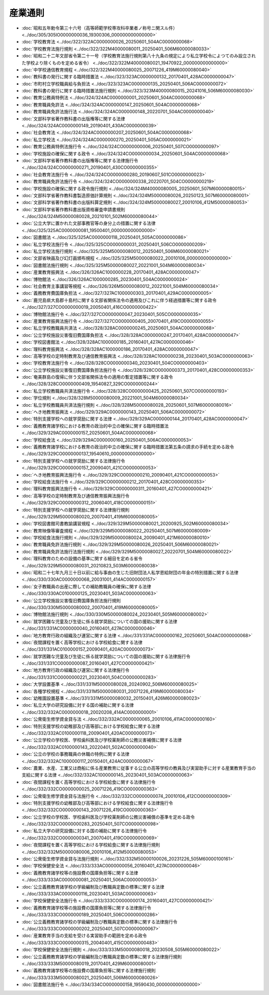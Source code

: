 ========
産業通則
========

* :doc:`昭和五年勅令第三十六号（高等師範学校専攻科卒業者ノ称号ニ関スル件） <../doc/305/305IO0000000036_19300306_000000000000000>`
* :doc:`学校教育法 <../doc/322/322AC0000000026_20250601_504AC0000000068>`
* :doc:`学校教育法施行規則 <../doc/322/322M40000080011_20250401_506M60000080033>`
* :doc:`昭和二十二年文部省令第二十一号（学校教育法施行規則第八十九条の規定により私立学校令によつてのみ設立された学校より除くものを定める省令） <../doc/322/322M40000080021_19470922_000000000000000>`
* :doc:`中学校通信教育規程 <../doc/322/322M40000080025_20071226_419M60000080040>`
* :doc:`教科書の発行に関する臨時措置法 <../doc/323/323AC0000000132_20170401_428AC0000000047>`
* :doc:`市町村立学校職員給与負担法 <../doc/323/323AC0000000135_20250401_506AC0000000072>`
* :doc:`教科書の発行に関する臨時措置法施行規則 <../doc/323/323M40000080015_20241016_506M60000080030>`
* :doc:`教育公務員特例法 <../doc/324/324AC0000000001_20250601_504AC0000000068>`
* :doc:`教育職員免許法 <../doc/324/324AC0000000147_20250601_504AC0000000068>`
* :doc:`教育職員免許法施行法 <../doc/324/324AC0000000148_20220701_504AC0000000040>`
* :doc:`文部科学省著作教科書の出版権等に関する法律 <../doc/324/324AC0000000149_20190401_430AC0000000039>`
* :doc:`社会教育法 <../doc/324/324AC0000000207_20250601_504AC0000000068>`
* :doc:`私立学校法 <../doc/324/324AC0000000270_20250401_505AC0000000021>`
* :doc:`教育公務員特例法施行令 <../doc/324/324CO0000000006_20250401_507CO0000000097>`
* :doc:`学校施設の確保に関する政令 <../doc/324/324CO0000000034_20250601_504AC0000000068>`
* :doc:`文部科学省著作教科書の出版権等に関する法律施行令 <../doc/324/324CO0000000271_20190401_430CO0000000355>`
* :doc:`社会教育法施行令 <../doc/324/324CO0000000280_20190607_501CO0000000023>`
* :doc:`教育職員免許法施行令 <../doc/324/324CO0000000338_20220701_504CO0000000219>`
* :doc:`学校施設の確保に関する政令施行規則 <../doc/324/324M40000080005_20250601_507M60000080015>`
* :doc:`文部科学省著作教科書製造原価計算規則 <../doc/324/324M50000080026_20250123_507M60000080001>`
* :doc:`文部科学省著作教科書の出版料算定規則 <../doc/324/324M50000080027_20010106_412M50000080053>`
* :doc:`文部科学省著作教科書出版資格審査申請書規則 <../doc/324/324M50000080028_20210101_502M60000080044>`
* :doc:`公立大学に置かれた文部事務官等の身分上の措置に関する法律 <../doc/325/325AC0000000081_19500401_000000000000000>`
* :doc:`図書館法 <../doc/325/325AC0000000118_20250401_505AC0000000086>`
* :doc:`私立学校法施行令 <../doc/325/325CO0000000031_20250401_506CO0000000209>`
* :doc:`私立学校法施行規則 <../doc/325/325M50000080012_20250401_506M60000080021>`
* :doc:`文部省映画及び幻灯画頒布規程 <../doc/325/325M50000080022_20010106_000000000000000>`
* :doc:`図書館法施行規則 <../doc/325/325M50000080027_20221001_504M60000080034>`
* :doc:`産業教育振興法 <../doc/326/326AC1000000228_20170401_428AC0000000047>`
* :doc:`博物館法 <../doc/326/326AC1000000285_20230401_504AC0000000024>`
* :doc:`社会教育主事講習等規程 <../doc/326/326M50000080012_20221001_504M60000080034>`
* :doc:`義務教育費国庫負担法 <../doc/327/327AC1000000303_20170401_429AC0000000005>`
* :doc:`鹿児島県大島郡十島村に関する文部省関係法令の適用及びこれに伴う経過措置等に関する政令 <../doc/327/327CO0000000019_20050401_416CO0000000422>`
* :doc:`博物館法施行令 <../doc/327/327CO0000000047_20230401_505CO0000000035>`
* :doc:`産業教育振興法施行令 <../doc/327/327CO0000000405_20070401_419CO0000000055>`
* :doc:`私立学校教職員共済法 <../doc/328/328AC0000000245_20250601_504AC0000000068>`
* :doc:`公立学校施設災害復旧費国庫負担法 <../doc/328/328AC0000000247_20170401_428AC0000000047>`
* :doc:`学校図書館法 <../doc/328/328AC1000000185_20160401_427AC0000000046>`
* :doc:`理科教育振興法 <../doc/328/328AC1000000186_20170401_428AC0000000047>`
* :doc:`高等学校の定時制教育及び通信教育振興法 <../doc/328/328AC1000000238_20230401_503AC0000000063>`
* :doc:`学校教育法施行令 <../doc/328/328CO0000000340_20230401_504CO0000000403>`
* :doc:`公立学校施設災害復旧費国庫負担法施行令 <../doc/328/328CO0000000373_20170401_428CO0000000353>`
* :doc:`奄美群島の復帰に伴う文部省関係法令の適用の暫定措置等に関する政令 <../doc/328/328CO0000000409_19540827_329CO0000000244>`
* :doc:`私立学校教職員共済法施行令 <../doc/328/328CO0000000425_20250601_507CO0000000193>`
* :doc:`学位規則 <../doc/328/328M50000080009_20221001_504M60000080034>`
* :doc:`私立学校教職員共済法施行規則 <../doc/328/328M50000080028_20250601_507M60000080016>`
* :doc:`へき地教育振興法 <../doc/329/329AC0000000143_20250401_506AC0000000072>`
* :doc:`特別支援学校への就学奨励に関する法律 <../doc/329/329AC0000000144_20170401_428AC0000000047>`
* :doc:`義務教育諸学校における教育の政治的中立の確保に関する臨時措置法 <../doc/329/329AC0000000157_20250601_504AC0000000068>`
* :doc:`学校給食法 <../doc/329/329AC0000000160_20250401_506AC0000000053>`
* :doc:`義務教育諸学校における教育の政治的中立の確保に関する臨時措置法第五条の請求の手続を定める政令 <../doc/329/329CO0000000137_19540610_000000000000000>`
* :doc:`特別支援学校への就学奨励に関する法律施行令 <../doc/329/329CO0000000157_20090401_421CO0000000053>`
* :doc:`へき地教育振興法施行令 <../doc/329/329CO0000000210_20090401_421CO0000000053>`
* :doc:`学校給食法施行令 <../doc/329/329CO0000000212_20170401_428CO0000000353>`
* :doc:`理科教育振興法施行令 <../doc/329/329CO0000000311_20160401_427CO0000000421>`
* :doc:`高等学校の定時制教育及び通信教育振興法施行令 <../doc/329/329CO0000000312_20060401_418CO0000000151>`
* :doc:`特別支援学校への就学奨励に関する法律施行規則 <../doc/329/329M50000080020_20070401_419M60000080005>`
* :doc:`学校図書館司書教諭講習規程 <../doc/329/329M50000080021_20200925_502M60000080034>`
* :doc:`教育映像等審査規程 <../doc/329/329M50000080022_20250401_507M60000080009>`
* :doc:`学校給食法施行規則 <../doc/329/329M50000080024_20090401_421M60000080010>`
* :doc:`教育職員免許法施行規則 <../doc/329/329M50000080026_20250401_506M60000080021>`
* :doc:`教育職員免許法施行法施行規則 <../doc/329/329M50000080027_20220701_504M60000080022>`
* :doc:`理科教育のための設備の基準に関する細目を定める省令 <../doc/329/329M50000080031_20210823_503M60000080038>`
* :doc:`昭和二十七年九月三十日以前に給与事由の生じた旧財団法人私学恩給財団の年金の特別措置に関する法律 <../doc/330/330AC0000000068_20031001_414AC0000000157>`
* :doc:`女子教職員の出産に際しての補助教職員の確保に関する法律 <../doc/330/330AC0100000125_20230401_503AC0000000063>`
* :doc:`公立学校施設災害復旧費国庫負担法施行規則 <../doc/330/330M50000080002_20070401_419M60000080005>`
* :doc:`博物館法施行規則 <../doc/330/330M50000080024_20230401_505M60000080002>`
* :doc:`就学困難な児童及び生徒に係る就学奨励についての国の援助に関する法律 <../doc/331/331AC0000000040_20160401_427AC0000000046>`
* :doc:`地方教育行政の組織及び運営に関する法律 <../doc/331/331AC0000000162_20250601_504AC0000000068>`
* :doc:`夜間課程を置く高等学校における学校給食に関する法律 <../doc/331/331AC0100000157_20090401_420AC0000000073>`
* :doc:`就学困難な児童及び生徒に係る就学奨励についての国の援助に関する法律施行令 <../doc/331/331CO0000000087_20160401_427CO0000000421>`
* :doc:`地方教育行政の組織及び運営に関する法律施行令 <../doc/331/331CO0000000221_20230401_504CO0000000283>`
* :doc:`大学設置基準 <../doc/331/331M50000080028_20240902_506M60000080025>`
* :doc:`各種学校規程 <../doc/331/331M50000080031_20071226_419M60000080034>`
* :doc:`幼稚園設置基準 <../doc/331/331M50000080032_20150401_426M60000080023>`
* :doc:`私立大学の研究設備に対する国の補助に関する法律 <../doc/332/332AC0000000018_20020208_414AC0000000001>`
* :doc:`公衆衛生修学資金貸与法 <../doc/332/332AC0000000065_20010106_411AC0000000160>`
* :doc:`特別支援学校の幼稚部及び高等部における学校給食に関する法律 <../doc/332/332AC0100000118_20090401_420AC0000000073>`
* :doc:`公立学校の学校医、学校歯科医及び学校薬剤師の公務災害補償に関する法律 <../doc/332/332AC0100000143_20220401_502AC0000000040>`
* :doc:`公立の学校の事務職員の休職の特例に関する法律 <../doc/332/332AC1000000117_20150401_424AC0000000067>`
* :doc:`農業、水産、工業又は商船に係る産業教育に従事する公立の高等学校の教員及び実習助手に対する産業教育手当の支給に関する法律 <../doc/332/332AC1000000145_20230401_503AC0000000063>`
* :doc:`夜間課程を置く高等学校における学校給食に関する法律施行令 <../doc/332/332CO0000000025_20071226_419CO0000000363>`
* :doc:`公衆衛生修学資金貸与法施行令 <../doc/332/332CO0000000074_20010106_412CO0000000309>`
* :doc:`特別支援学校の幼稚部及び高等部における学校給食に関する法律施行令 <../doc/332/332CO0000000143_20071226_419CO0000000363>`
* :doc:`公立学校の学校医、学校歯科医及び学校薬剤師の公務災害補償の基準を定める政令 <../doc/332/332CO0000000283_20250401_507CO0000000098>`
* :doc:`私立大学の研究設備に対する国の補助に関する法律施行令 <../doc/332/332CO0000000341_20070401_419CO0000000069>`
* :doc:`夜間課程を置く高等学校における学校給食に関する法律施行規則 <../doc/332/332M50000080006_20010106_412M50000080053>`
* :doc:`公衆衛生修学資金貸与法施行規則 <../doc/332/332M50000100026_20231226_505M60000100161>`
* :doc:`学校保健安全法 <../doc/333/333AC0000000056_20160401_427AC0000000046>`
* :doc:`義務教育諸学校等の施設費の国庫負担等に関する法律 <../doc/333/333AC0000000081_20250401_506AC0000000053>`
* :doc:`公立義務教育諸学校の学級編制及び教職員定数の標準に関する法律 <../doc/333/333AC0000000116_20230401_503AC0000000063>`
* :doc:`学校保健安全法施行令 <../doc/333/333CO0000000174_20160401_427CO0000000421>`
* :doc:`義務教育諸学校等の施設費の国庫負担等に関する法律施行令 <../doc/333/333CO0000000189_20250401_506CO0000000286>`
* :doc:`公立義務教育諸学校の学級編制及び教職員定数の標準に関する法律施行令 <../doc/333/333CO0000000202_20250401_507CO0000000067>`
* :doc:`産業教育手当の支給を受ける実習助手の範囲を定める政令 <../doc/333/333CO0000000315_20040401_415CO0000000483>`
* :doc:`学校保健安全法施行規則 <../doc/333/333M50000080018_20230508_505M60000080022>`
* :doc:`公立義務教育諸学校の学級編制及び教職員定数の標準に関する法律施行規則 <../doc/333/333M50000080019_20170401_429M60000080001>`
* :doc:`義務教育諸学校等の施設費の国庫負担等に関する法律施行規則 <../doc/333/333M50000080021_20250401_506M60000080026>`
* :doc:`図書館法施行令 <../doc/334/334CO0000000158_19590430_000000000000000>`
